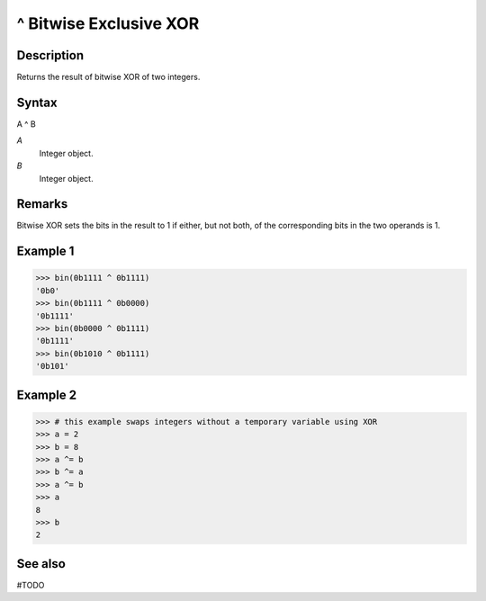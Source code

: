 =============
^ Bitwise Exclusive XOR
=============

Description
===========
Returns the result of bitwise XOR of two integers.

Syntax
======
A ^ B

*A*
    Integer object.
*B*
    Integer object.

Remarks
=======
Bitwise XOR sets the bits in the result to 1 if either, but not both, of the corresponding bits in the two operands is 1.

Example 1
=========
>>> bin(0b1111 ^ 0b1111)
'0b0'
>>> bin(0b1111 ^ 0b0000)
'0b1111'
>>> bin(0b0000 ^ 0b1111)
'0b1111'
>>> bin(0b1010 ^ 0b1111)
'0b101'

Example 2
=========
>>> # this example swaps integers without a temporary variable using XOR
>>> a = 2
>>> b = 8
>>> a ^= b
>>> b ^= a
>>> a ^= b
>>> a
8
>>> b
2

See also
========
#TODO
